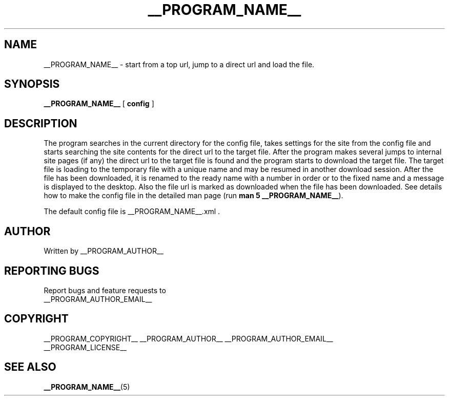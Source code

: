 .\"
.\" This manpage is a part of __PROGRAM_NAME__ __PROGRAM_VERSION__
.\"
.\" __PROGRAM_COPYRIGHT__ __PROGRAM_AUTHOR__ __PROGRAM_AUTHOR_EMAIL__
.\"
.\" This program is free software: you can redistribute it and/or modify
.\" it under the terms of the GNU General Public License as published by
.\" the Free Software Foundation, either version 3 of the License, or
.\" (at your option) any later version.
.\"
.\" This program is distributed in the hope that it will be useful,
.\" but WITHOUT ANY WARRANTY; without even the implied warranty of
.\" MERCHANTABILITY or FITNESS FOR A PARTICULAR PURPOSE.  See the
.\" GNU General Public License for more details.
.\"
.\" You should have received a copy of the GNU General Public License
.\" along with this program.  If not, see <http://www.gnu.org/licenses/>.
.\"

.TH __PROGRAM_NAME__ "1" "__PROGRAM_DATE__" "__PROGRAM_NAME__ __PROGRAM_VERSION__" "User Commands"

.SH NAME

__PROGRAM_NAME__ \- start from a top url, jump to a direct url and load the file.

.SH SYNOPSIS

.B __PROGRAM_NAME__
[ \fBconfig\fR ]

.SH DESCRIPTION

.PP

The program searches in the current directory for the config file, takes settings for the site from the config file and starts searching the site contents for the direct url to the target file. After the program makes several jumps to internal site pages (if any) the direct url to the target file is found and the program starts to download the target file. The target file is loading to the temporary file with a unique name and may be resumed in another download session. After the file has been downloaded, it is renamed to the ready name with a number in order or to the fixed name and a message is displayed to the desktop. Also the file url is marked as downloaded when the file has been downloaded. See details how to make the config file in the detailed man page (run \fBman 5 __PROGRAM_NAME__\fR).

The default config file is __PROGRAM_NAME__.xml .

.SH AUTHOR

Written by __PROGRAM_AUTHOR__

.SH "REPORTING BUGS"

Report bugs and feature requests to
.br
__PROGRAM_AUTHOR_EMAIL__

.SH COPYRIGHT

__PROGRAM_COPYRIGHT__ __PROGRAM_AUTHOR__ __PROGRAM_AUTHOR_EMAIL__
.br
__PROGRAM_LICENSE__

.SH "SEE ALSO"

.BR __PROGRAM_NAME__ (5)
